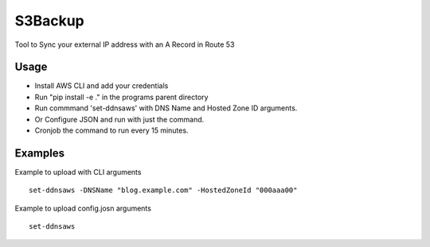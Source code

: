 

S3Backup
========

Tool to Sync your external IP address with an A Record in Route 53

Usage
-----

- Install AWS CLI and add your credentials
- Run "pip install -e ." in the programs parent directory
- Run commmand 'set-ddnsaws' with DNS Name and Hosted Zone ID arguments.
- Or Configure JSON and run with just the command.
- Cronjob the command to run every 15 minutes.



Examples
--------

Example to upload with CLI arguments
::
  set-ddnsaws -DNSName "blog.example.com" -HostedZoneId "000aaa00"

Example to upload config.josn arguments
::
  set-ddnsaws
